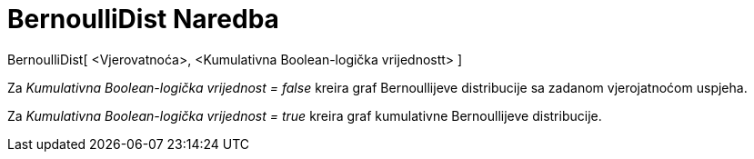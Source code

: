 = BernoulliDist Naredba
:page-en: commands/Bernoulli
ifdef::env-github[:imagesdir: /bs/modules/ROOT/assets/images]

BernoulliDist[ <Vjerovatnoća>, <Kumulativna Boolean-logička vrijednostt> ]

Za _Kumulativna Boolean-logička vrijednost = false_ kreira graf Bernoullijeve distribucije sa zadanom vjerojatnoćom
uspjeha.

Za _Kumulativna Boolean-logička vrijednost = true_ kreira graf kumulativne Bernoullijeve distribucije.
